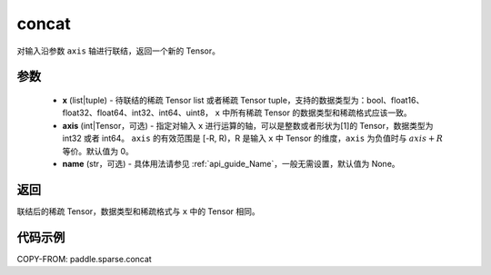 .. _cn_api_tensor_sparse_concat:

concat
-------------------------------

.. py:function:: paddle.sparse.concat(x, axis=0, name=None)


对输入沿参数 ``axis`` 轴进行联结，返回一个新的 Tensor。

参数
::::::::::::

    - **x** (list|tuple) - 待联结的稀疏 Tensor list 或者稀疏 Tensor tuple，支持的数据类型为：bool、float16、float32、float64、int32、int64、uint8， ``x`` 中所有稀疏 Tensor 的数据类型和稀疏格式应该一致。
    - **axis** (int|Tensor，可选) - 指定对输入 ``x`` 进行运算的轴，可以是整数或者形状为[1]的 Tensor，数据类型为 int32 或者 int64。 ``axis`` 的有效范围是 [-R, R)，R 是输入 ``x`` 中 Tensor 的维度，``axis`` 为负值时与 :math:`axis + R` 等价。默认值为 0。
    - **name** (str，可选) - 具体用法请参见 :ref:`api_guide_Name`，一般无需设置，默认值为 None。

返回
::::::::::::
联结后的稀疏 Tensor，数据类型和稀疏格式与 ``x`` 中的 Tensor 相同。


代码示例
::::::::::::

COPY-FROM: paddle.sparse.concat

